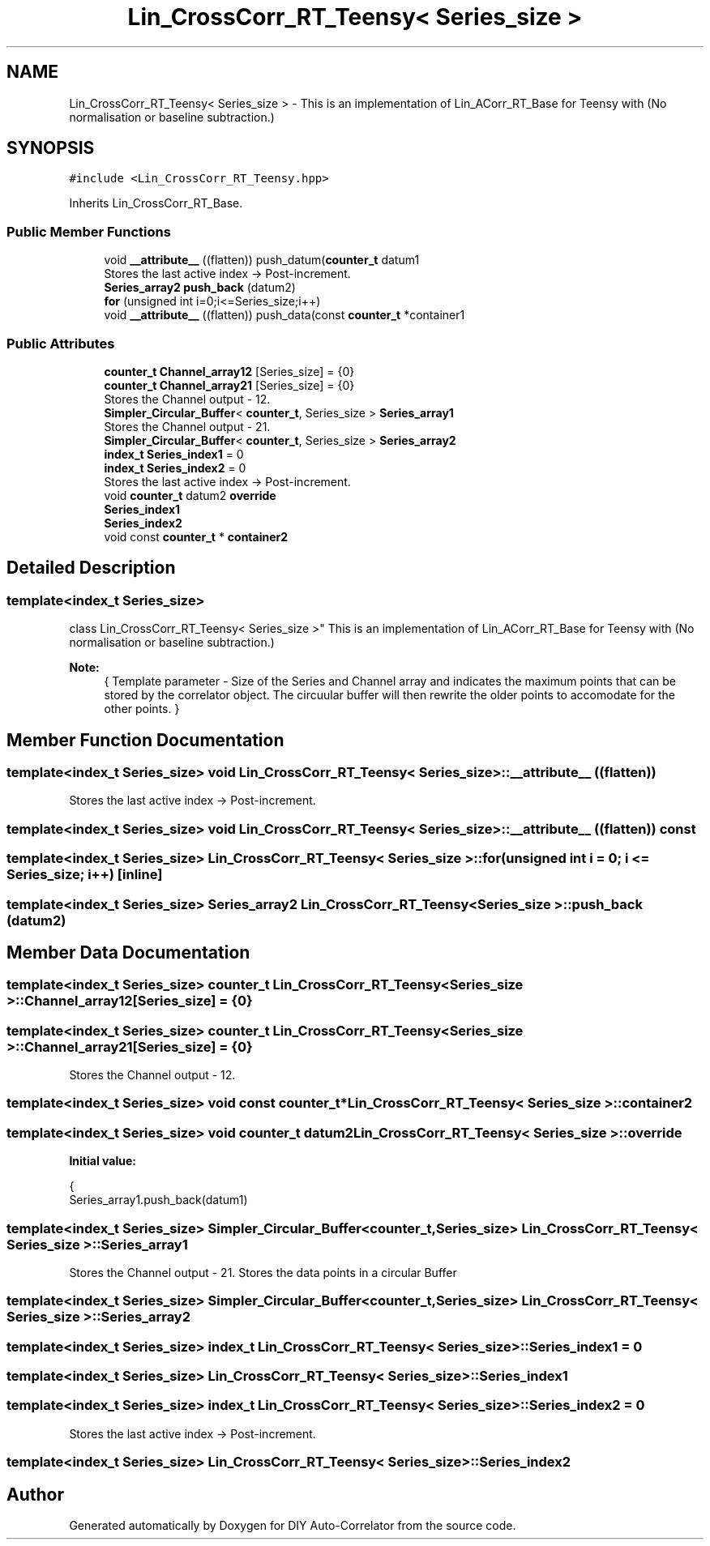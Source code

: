 .TH "Lin_CrossCorr_RT_Teensy< Series_size >" 3 "Fri Nov 12 2021" "Version 1.0" "DIY Auto-Correlator" \" -*- nroff -*-
.ad l
.nh
.SH NAME
Lin_CrossCorr_RT_Teensy< Series_size > \- This is an implementation of Lin_ACorr_RT_Base for Teensy with \fB\fP(No normalisation or baseline subtraction\&.)  

.SH SYNOPSIS
.br
.PP
.PP
\fC#include <Lin_CrossCorr_RT_Teensy\&.hpp>\fP
.PP
Inherits Lin_CrossCorr_RT_Base\&.
.SS "Public Member Functions"

.in +1c
.ti -1c
.RI "void \fB__attribute__\fP ((flatten)) push_datum(\fBcounter_t\fP datum1"
.br
.RI "Stores the last active index → Post-increment\&. "
.ti -1c
.RI "\fBSeries_array2\fP \fBpush_back\fP (datum2)"
.br
.ti -1c
.RI "\fBfor\fP (unsigned int i=0;i<=Series_size;i++)"
.br
.ti -1c
.RI "void \fB__attribute__\fP ((flatten)) push_data(const \fBcounter_t\fP *container1"
.br
.in -1c
.SS "Public Attributes"

.in +1c
.ti -1c
.RI "\fBcounter_t\fP \fBChannel_array12\fP [Series_size] = {0}"
.br
.ti -1c
.RI "\fBcounter_t\fP \fBChannel_array21\fP [Series_size] = {0}"
.br
.RI "Stores the Channel output - 12\&. "
.ti -1c
.RI "\fBSimpler_Circular_Buffer\fP< \fBcounter_t\fP, Series_size > \fBSeries_array1\fP"
.br
.RI "Stores the Channel output - 21\&. "
.ti -1c
.RI "\fBSimpler_Circular_Buffer\fP< \fBcounter_t\fP, Series_size > \fBSeries_array2\fP"
.br
.ti -1c
.RI "\fBindex_t\fP \fBSeries_index1\fP = 0"
.br
.ti -1c
.RI "\fBindex_t\fP \fBSeries_index2\fP = 0"
.br
.RI "Stores the last active index → Post-increment\&. "
.ti -1c
.RI "void \fBcounter_t\fP datum2 \fBoverride\fP"
.br
.ti -1c
.RI "\fBSeries_index1\fP"
.br
.ti -1c
.RI "\fBSeries_index2\fP"
.br
.ti -1c
.RI "void const \fBcounter_t\fP * \fBcontainer2\fP"
.br
.in -1c
.SH "Detailed Description"
.PP 

.SS "template<index_t Series_size>
.br
class Lin_CrossCorr_RT_Teensy< Series_size >"
This is an implementation of Lin_ACorr_RT_Base for Teensy with \fB\fP(No normalisation or baseline subtraction\&.) 


.PP
\fBNote:\fP
.RS 4
{ Template parameter - Size of the Series and Channel array and indicates the maximum points that can be stored by the correlator object\&. The circuular buffer will then rewrite the older points to accomodate for the other points\&. } 
.RE
.PP

.SH "Member Function Documentation"
.PP 
.SS "template<index_t Series_size> void \fBLin_CrossCorr_RT_Teensy\fP< Series_size >::__attribute__ ((flatten))"

.PP
Stores the last active index → Post-increment\&. 
.SS "template<index_t Series_size> void \fBLin_CrossCorr_RT_Teensy\fP< Series_size >::__attribute__ ((flatten)) const"

.SS "template<index_t Series_size> \fBLin_CrossCorr_RT_Teensy\fP< Series_size >::for (unsigned int i = \fC0; i <= Series_size; i++\fP)\fC [inline]\fP"

.SS "template<index_t Series_size> \fBSeries_array2\fP \fBLin_CrossCorr_RT_Teensy\fP< Series_size >::push_back (datum2)"

.SH "Member Data Documentation"
.PP 
.SS "template<index_t Series_size> \fBcounter_t\fP \fBLin_CrossCorr_RT_Teensy\fP< Series_size >::Channel_array12[Series_size] = {0}"

.SS "template<index_t Series_size> \fBcounter_t\fP \fBLin_CrossCorr_RT_Teensy\fP< Series_size >::Channel_array21[Series_size] = {0}"

.PP
Stores the Channel output - 12\&. 
.SS "template<index_t Series_size> void const \fBcounter_t\fP* \fBLin_CrossCorr_RT_Teensy\fP< Series_size >::container2"

.SS "template<index_t Series_size> void \fBcounter_t\fP datum2 \fBLin_CrossCorr_RT_Teensy\fP< Series_size >::override"
\fBInitial value:\fP
.PP
.nf
{
    Series_array1\&.push_back(datum1)
.fi
.SS "template<index_t Series_size> \fBSimpler_Circular_Buffer\fP<\fBcounter_t\fP, Series_size> \fBLin_CrossCorr_RT_Teensy\fP< Series_size >::Series_array1"

.PP
Stores the Channel output - 21\&. Stores the data points in a circular Buffer 
.SS "template<index_t Series_size> \fBSimpler_Circular_Buffer\fP<\fBcounter_t\fP, Series_size> \fBLin_CrossCorr_RT_Teensy\fP< Series_size >::Series_array2"

.SS "template<index_t Series_size> \fBindex_t\fP \fBLin_CrossCorr_RT_Teensy\fP< Series_size >::Series_index1 = 0"

.SS "template<index_t Series_size> \fBLin_CrossCorr_RT_Teensy\fP< Series_size >::Series_index1"

.SS "template<index_t Series_size> \fBindex_t\fP \fBLin_CrossCorr_RT_Teensy\fP< Series_size >::Series_index2 = 0"

.PP
Stores the last active index → Post-increment\&. 
.SS "template<index_t Series_size> \fBLin_CrossCorr_RT_Teensy\fP< Series_size >::Series_index2"


.SH "Author"
.PP 
Generated automatically by Doxygen for DIY Auto-Correlator from the source code\&.
